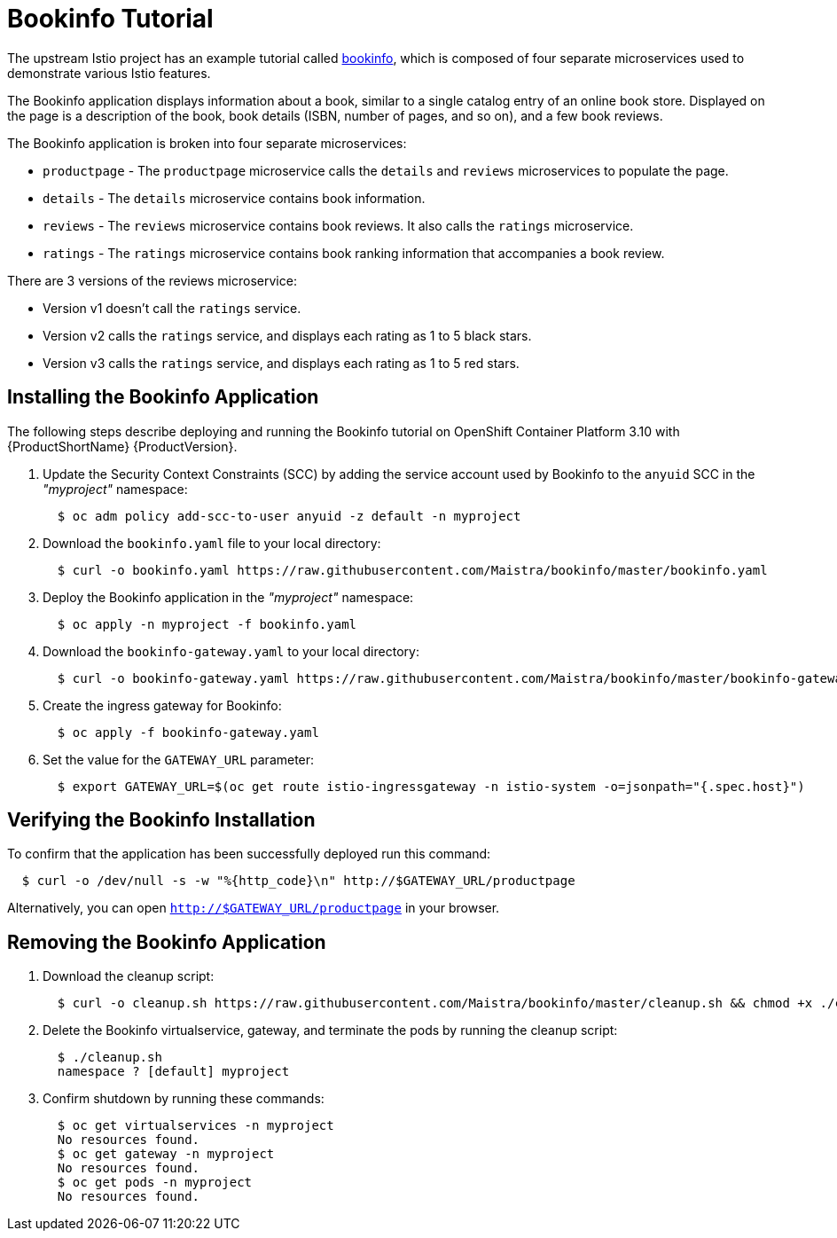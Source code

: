[[bookinfo_tutorial]]
= Bookinfo Tutorial

The upstream Istio project has an example tutorial called https://istio.io/docs/examples/bookinfo[bookinfo], which is composed of four separate microservices used to demonstrate various Istio features.

The Bookinfo application displays information about a book, similar to a single catalog entry of an online book store. Displayed on the page is a description of the book, book details (ISBN, number of pages, and so on), and a few book reviews.

The Bookinfo application is broken into four separate microservices:

* `productpage` - The `productpage` microservice calls the `details` and `reviews` microservices to populate the page.
* `details` - The `details` microservice contains book information.
* `reviews` - The `reviews` microservice contains book reviews. It also calls the `ratings` microservice.
* `ratings` - The `ratings` microservice contains book ranking information that accompanies a book review.

There are 3 versions of the reviews microservice:

* Version v1 doesn’t call the `ratings` service.
* Version v2 calls the `ratings` service, and displays each rating as 1 to 5 black stars.
* Version v3 calls the `ratings` service, and displays each rating as 1 to 5 red stars.
  
== Installing the Bookinfo Application

The following steps describe deploying and running the Bookinfo tutorial on OpenShift Container Platform 3.10 with {ProductShortName} {ProductVersion}.

. Update the Security Context Constraints (SCC) by adding the service account used by Bookinfo to the `anyuid` SCC in the _"myproject"_ namespace:
+
```
  $ oc adm policy add-scc-to-user anyuid -z default -n myproject
```
+

. Download the `bookinfo.yaml` file to your local directory:
+
```
  $ curl -o bookinfo.yaml https://raw.githubusercontent.com/Maistra/bookinfo/master/bookinfo.yaml
```

. Deploy the Bookinfo application in the _"myproject"_ namespace:
+   
```
  $ oc apply -n myproject -f bookinfo.yaml
```

. Download the `bookinfo-gateway.yaml` to your local directory:
+
```
  $ curl -o bookinfo-gateway.yaml https://raw.githubusercontent.com/Maistra/bookinfo/master/bookinfo-gateway.yaml 
```

. Create the ingress gateway for Bookinfo:
+
```
  $ oc apply -f bookinfo-gateway.yaml
```

. Set the value for the `GATEWAY_URL` parameter:
+
```
  $ export GATEWAY_URL=$(oc get route istio-ingressgateway -n istio-system -o=jsonpath="{.spec.host}")
```


== Verifying the Bookinfo Installation

To confirm that the application has been successfully deployed run this command:

```
  $ curl -o /dev/null -s -w "%{http_code}\n" http://$GATEWAY_URL/productpage
```

Alternatively, you can open `http://$GATEWAY_URL/productpage` in your browser.

////
TO DO 
Add screen shot of bookinfo.
////

== Removing the Bookinfo Application

. Download the cleanup script:
+
```
  $ curl -o cleanup.sh https://raw.githubusercontent.com/Maistra/bookinfo/master/cleanup.sh && chmod +x ./cleanup.sh
```

. Delete the Bookinfo virtualservice, gateway, and terminate the pods by running the cleanup script:
+
```
  $ ./cleanup.sh
  namespace ? [default] myproject
```
. Confirm shutdown by running these commands:
+
```
  $ oc get virtualservices -n myproject
  No resources found.
  $ oc get gateway -n myproject
  No resources found.
  $ oc get pods -n myproject
  No resources found.
```
